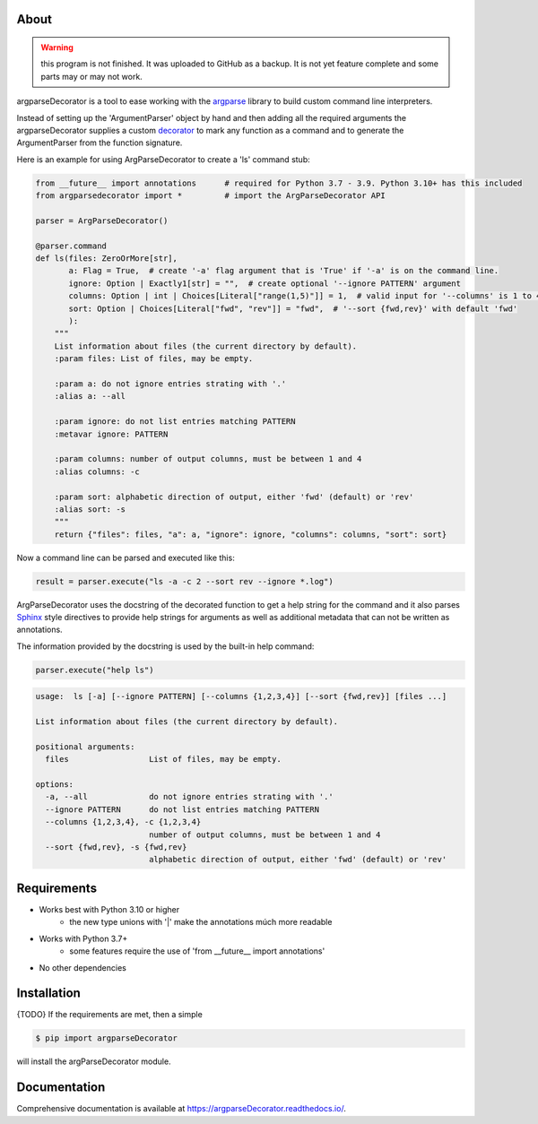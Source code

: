 About
=====

.. warning::
    this program is not finished. It was uploaded to GitHub as a backup.
    It is not yet feature complete and some parts may or may not work.

argparseDecorator is a tool to ease working with the
argparse_ library to build custom command line interpreters.

Instead of setting up the 'ArgumentParser' object by hand and then adding
all the required arguments the argparseDecorator supplies a custom decorator_
to mark any function as a command and to generate the ArgumentParser
from the function signature.

Here is an example for using ArgParseDecorator to create a 'ls' command stub:

.. code:: python

    from __future__ import annotations      # required for Python 3.7 - 3.9. Python 3.10+ has this included
    from argparsedecorator import *         # import the ArgParseDecorator API

    parser = ArgParseDecorator()

    @parser.command
    def ls(files: ZeroOrMore[str],
           a: Flag = True,  # create '-a' flag argument that is 'True' if '-a' is on the command line.
           ignore: Option | Exactly1[str] = "",  # create optional '--ignore PATTERN' argument
           columns: Option | int | Choices[Literal["range(1,5)"]] = 1,  # valid input for '--columns' is 1 to 4
           sort: Option | Choices[Literal["fwd", "rev"]] = "fwd",  # '--sort {fwd,rev}' with default 'fwd'
           ):
        """
        List information about files (the current directory by default).
        :param files: List of files, may be empty.

        :param a: do not ignore entries strating with '.'
        :alias a: --all

        :param ignore: do not list entries matching PATTERN
        :metavar ignore: PATTERN

        :param columns: number of output columns, must be between 1 and 4
        :alias columns: -c

        :param sort: alphabetic direction of output, either 'fwd' (default) or 'rev'
        :alias sort: -s
        """
        return {"files": files, "a": a, "ignore": ignore, "columns": columns, "sort": sort}

Now a command line can be parsed and executed like this:

.. code:: python

        result = parser.execute("ls -a -c 2 --sort rev --ignore *.log")

ArgParseDecorator uses the docstring of the decorated function to get a help string for the command
and it also parses Sphinx_ style directives to provide help strings for arguments as well as additional
metadata that can not be written as annotations.

The information provided by the docstring is used by the built-in help command:

.. code:: python

    parser.execute("help ls")

.. code:: output

    usage:  ls [-a] [--ignore PATTERN] [--columns {1,2,3,4}] [--sort {fwd,rev}] [files ...]

    List information about files (the current directory by default).

    positional arguments:
      files                 List of files, may be empty.

    options:
      -a, --all             do not ignore entries strating with '.'
      --ignore PATTERN      do not list entries matching PATTERN
      --columns {1,2,3,4}, -c {1,2,3,4}
                            number of output columns, must be between 1 and 4
      --sort {fwd,rev}, -s {fwd,rev}
                            alphabetic direction of output, either 'fwd' (default) or 'rev'


Requirements
============
* Works best with Python 3.10 or higher
    - the new type unions with '|' make the annotations múch more readable
* Works with Python 3.7+
    - some features require the use of 'from __future__ import annotations'
* No other dependencies

Installation
============
{TODO} If the requirements are met, then a simple

.. code:: bash

    $ pip import argparseDecorator

will install the argParseDecorator module.

Documentation
=============
Comprehensive documentation is available at https://argparseDecorator.readthedocs.io/.


.. _argparse: https://docs.python.org/3/library/argparse.html
.. _decorator: https://docs.python.org/3/glossary.html#term-decorator
.. _type_annotations: https://docs.python.org/3/library/typing.html
.. _docstring: https://peps.python.org/pep-0257/
.. _Sphinx: https://sphinx-rtd-tutorial.readthedocs.io/en/latest/docstrings.html